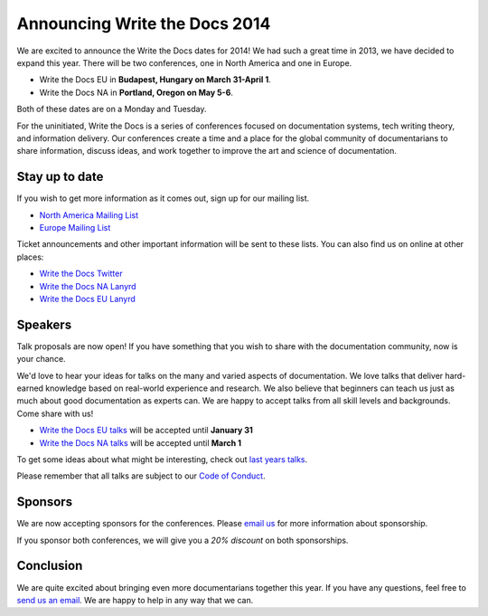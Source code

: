 Announcing Write the Docs 2014
==============================

We are excited to announce the Write the Docs dates for 2014!
We had such a great time in 2013,
we have decided to expand this year.
There will be two conferences,
one in North America and one in Europe.

* Write the Docs EU in **Budapest, Hungary on March 31-April 1**.
* Write the Docs NA in **Portland, Oregon on May 5-6**.

Both of these dates are on a Monday and Tuesday.

For the uninitiated,
Write the Docs is a series of conferences focused on documentation systems,
tech writing theory, 
and information delivery.
Our conferences create a time and a place for the global community of documentarians to share information, 
discuss ideas, 
and work together to improve the art and science of documentation.

Stay up to date
---------------

If you wish to get more information as it comes out,
sign up for our mailing list.

* `North America Mailing List`_
* `Europe Mailing List`_

Ticket announcements and other important information will be sent to these lists.
You can also find us on online at other places:

* `Write the Docs Twitter`_
* `Write the Docs NA Lanyrd`_ 
* `Write the Docs EU Lanyrd`_

Speakers
--------

Talk proposals are now open!
If you have something that you wish to share with the documentation community,
now is your chance.

We'd love to hear your ideas for talks on the many and varied aspects of documentation.
We love talks that deliver hard-earned knowledge based on real-world experience and research. 
We also believe that beginners can teach us just as much about good documentation as experts can.
We are happy to accept talks from all skill levels and backgrounds.
Come share with us!

* `Write the Docs EU talks`_ will be accepted until **January 31**
* `Write the Docs NA talks`_ will be accepted until **March 1**

To get some ideas about what might be interesting,
check out `last years talks`_.

Please remember that all talks are subject to our `Code of Conduct`_.

Sponsors
--------

We are now accepting sponsors for the conferences.
Please `email us`_ for more information about sponsorship.

If you sponsor both conferences,
we will give you a *20% discount* on both sponsorships.

Conclusion
----------

We are quite excited about bringing even more documentarians together this year.
If you have any questions,
feel free to `send us an email`_.
We are happy to help in any way that we can.

.. _email us: mailto:writethedocs@gmail.com?subject=[Write%20the%20Docs]%20Sponsorship
.. _send us an email: mailto:writethedocs@gmail.com
.. _Europe Mailing List: http://writethedocs.us6.list-manage.com/subscribe?u=94377ea46d8b176a11a325d03&id=232251933d
.. _North America Mailing List: http://writethedocs.us6.list-manage.com/subscribe?u=94377ea46d8b176a11a325d03&id=dcf0ed349b
.. _Write the Docs Twitter: https://twitter.com/writethedocs
.. _Write the Docs EU talks: http://conf.writethedocs.org/eu/2014/index.html#cfp
.. _Write the Docs NA talks: http://conf.writethedocs.org/na/2014/index.html#cfp
.. _Write the Docs NA Lanyrd: http://lanyrd.com/2014/writethedocs/
.. _Write the Docs EU Lanyrd: http://lanyrd.com/2014/write-the-docs-europe/
.. _Code of Conduct: http://conf.writethedocs.org/code-of-conduct.html
.. _last years talks: http://docs.writethedocs.org/en/latest/conference/talks/
